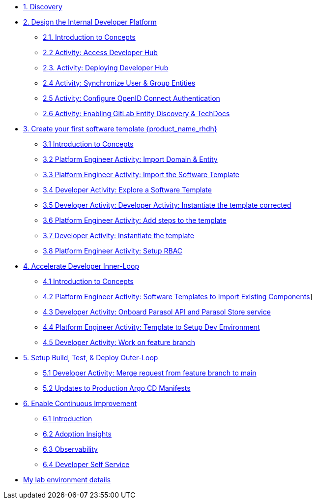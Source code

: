 * xref:m1/module-01.adoc[1. Discovery]

* xref:m2/module-02.0.adoc[2. Design the Internal Developer Platform]
** xref:m2/module-02.1.adoc[2.1. Introduction to Concepts]
** xref:m2/module-02.2.adoc[2.2 Activity: Access Developer Hub]
** xref:m2/module-02.3.adoc[2.3. Activity: Deploying Developer Hub]
** xref:m2/module-02.4.adoc[2.4 Activity: Synchronize User & Group Entities]
** xref:m2/module-02.5.adoc[2.5 Activity: Configure OpenID Connect Authentication]
** xref:m2/module-02.6.adoc[2.6 Activity: Enabling GitLab Entity Discovery & TechDocs]

* xref:m3/module-03.0.adoc[3. Create your first software template {product_name_rhdh}]
** xref:m3/module-03.1.adoc[3.1 Introduction to Concepts]
** xref:m3/module-03.2.adoc[3.2 Platform Engineer Activity: Import Domain & Entity]
** xref:m3/module-03.3.adoc[3.3 Platform Engineer Activity: Import the Software Template]
** xref:m3/module-03.4.adoc[3.4 Developer Activity: Explore a Software Template]
** xref:m3/module-03.5.adoc[3.5 Developer Activity: Developer Activity: Instantiate the template corrected]
** xref:m3/module-03.6.adoc[3.6 Platform Engineer Activity: Add steps to the template]
** xref:m3/module-03.7.adoc[3.7 Developer Activity: Instantiate the template ]
** xref:m3/module-03.8.adoc[3.8 Platform Engineer Activity: Setup RBAC]

* xref:m4/module-04.0.adoc[4. Accelerate Developer Inner-Loop]
** xref:m4/module-04.1.adoc[4.1 Introduction to Concepts]
** xref:m4/module-04.2.adoc[4.2 Platform Engineer Activity: Software Templates to Import Existing Components]]
** xref:m4/module-04.3.adoc[4.3 Developer Activity: Onboard Parasol API and Parasol Store service]
** xref:m4/module-04.4.adoc[4.4 Platform Engineer Activity: Template to Setup Dev Environment]
** xref:m4/module-04.5.adoc[4.5 Developer Activity: Work on feature branch]


* xref:m5/module-05.0.adoc[5. Setup Build, Test, & Deploy Outer-Loop]
** xref:m5/module-05.1.adoc[5.1 Developer Activity: Merge request from feature branch to main]
** xref:m5/module-05.2.adoc[5.2 Updates to Production Argo CD Manifests]

* xref:m7/module-07.0.adoc[6. Enable Continuous Improvement]
** xref:m7/module-07.1.adoc[6.1 Introduction]
** xref:m7/module-07.2.adoc[6.2 Adoption Insights]
** xref:m7/module-07.3.adoc[6.3 Observability]
** xref:m7/module-07.4.adoc[6.4 Developer Self Service]

* xref:env.adoc[My lab environment details]

